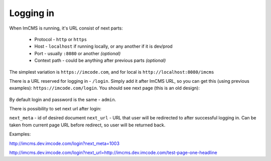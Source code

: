 Logging in
==========

When ImCMS is running, it's URL consist of next parts:

    * Protocol - ``http`` or ``https``
    * Host - ``localhost`` if running locally, or any another if it is dev/prod
    * Port - usually ``:8080`` or another *(optional)*
    * Context path - could be anything after previous parts *(optional)*

The simplest variation is ``https://imcode.com``, and for local is ``http://localhost:8080/imcms``

There is a URL reserved for logging in - ``/login``. Simply add it after ImCMS URL, so you can get this (using previous
examples): ``https://imcode.com/login``. You should see next page
(this is an old design):

    .. image:: images/imcms-login-page.png

By default login and password is the same - ``admin``.

There is possibility to set next url after login:

``next_meta`` - id of desired document
``next_url`` - URL that user will be redirected to after successful logging in.
Can be taken from current page URL before redirect, so user will be returned back.

Examples:

http://imcms.dev.imcode.com/login?next_meta=1003

http://imcms.dev.imcode.com/login?next_url=http://imcms.dev.imcode.com/test-page-one-headline